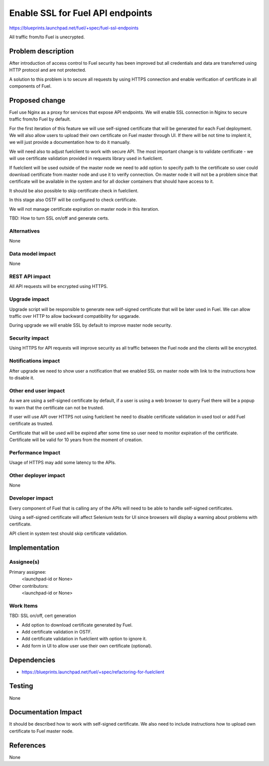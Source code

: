 ..
 This work is licensed under a Creative Commons Attribution 3.0 Unported
 License.

 http://creativecommons.org/licenses/by/3.0/legalcode

==========================================
Enable SSL for Fuel API endpoints
==========================================

https://blueprints.launchpad.net/fuel/+spec/fuel-ssl-endpoints

All traffic from/to Fuel is unecrypted.


Problem description
===================

After introduction of access control to Fuel security has been improved
but all credentials and data are transferred using HTTP protocol and
are not protected.

A solution to this problem is to secure all requests by using HTTPS
connection and enable verification of certificate in all components
of Fuel.


Proposed change
===============

Fuel use Nginx as a proxy for services that expose API endpoints. We will
enable SSL connection in Nginx to secure traffic from/to Fuel by default.

For the first iteration of this feature we will use self-signed certificate
that will be generated for each Fuel deployment.
We will also allow users to upload their own certificate on Fuel master
through UI. If there will be not time to implent it, we will just provide
a documentation how to do it manually.

We will need also to adjust fuelclient to work with secure API. The most
important change is to validate certificate - we will use certificate
validation provided in requests library used in fuelclient.

If fuelclient will be used outside of the master node we need to add option
to specify path to the certificate so user could download certificate from
master node and use it to verify connection.
On master node it will not be a problem since that certificate will be
available in the system and for all docker containers that should have
access to it.

It should be also possible to skip certificate check in fuelclient.

In this stage also OSTF will be configured to check certificate.

We will not manage certificate expiration on master node in this iteration.

TBD: How to turn SSL on/off and generate certs.


Alternatives
------------

None


Data model impact
-----------------

None


REST API impact
---------------

All API requests will be encrypted using HTTPS.


Upgrade impact
--------------

Upgrade script will be responsible to generate new self-signed certificate
that will be later used in Fuel. We can allow traffic over HTTP to allow
backward compatibility for upgarade.

During upgrade we will enable SSL by default to improve master node
security.


Security impact
---------------

Using HTTPS for API requests will improve security as all traffic between
the Fuel node and the clients will be encrypted.


Notifications impact
--------------------

After upgrade we need to show user a notification that we enabled SSL on
master node with link to the instructions how to disable it.


Other end user impact
---------------------

As we are using a self-signed certificate by default, if a user is using a
web browser to query Fuel there will be a popup to warn that the certificate
can not be trusted.

If user will use API over HTTPS not using fuelclient he need to disable
certificate validation in used tool or add Fuel certificate as trusted.

Certificate that will be used will be expired after some time so user need to
monitor expiration of the certificate. Certificate will be valid for 10 years
from the moment of creation.


Performance Impact
------------------

Usage of HTTPS may add some latency to the APIs.


Other deployer impact
---------------------

None


Developer impact
----------------

Every component of Fuel that is calling any of the APIs will need to be able
to handle self-signed certificates.

Using a self-signed certificate will affect Selenium tests for UI since
browsers will display a warning about problems with certificate.

API client in system test should skip certificate validation.


Implementation
==============

Assignee(s)
-----------

Primary assignee:
  <launchpad-id or None>

Other contributors:
  <launchpad-id or None>


Work Items
----------

TBD: SSL on/off, cert generation

* Add option to download certificate generated by Fuel.

* Add certificate validation in OSTF.

* Add certificate validation in fuelclient with option to ignore it.

* Add form in UI to allow user use their own certificate (optional).


Dependencies
============

* https://blueprints.launchpad.net/fuel/+spec/refactoring-for-fuelclient


Testing
=======

None


Documentation Impact
====================

It should be described how to work with self-signed certificate.
We also need to include instructions how to upload own certificate to
Fuel master node.


References
==========

None
